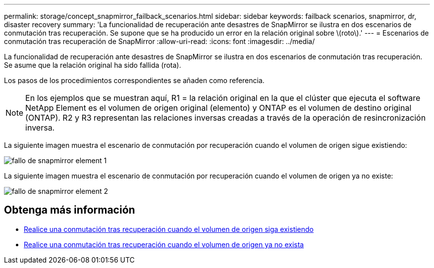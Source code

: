 ---
permalink: storage/concept_snapmirror_failback_scenarios.html 
sidebar: sidebar 
keywords: failback scenarios, snapmirror, dr, disaster recovery 
summary: 'La funcionalidad de recuperación ante desastres de SnapMirror se ilustra en dos escenarios de conmutación tras recuperación. Se supone que se ha producido un error en la relación original sobre \(roto\).' 
---
= Escenarios de conmutación tras recuperación de SnapMirror
:allow-uri-read: 
:icons: font
:imagesdir: ../media/


[role="lead"]
La funcionalidad de recuperación ante desastres de SnapMirror se ilustra en dos escenarios de conmutación tras recuperación. Se asume que la relación original ha sido fallida (rota).

Los pasos de los procedimientos correspondientes se añaden como referencia.


NOTE: En los ejemplos que se muestran aquí, R1 = la relación original en la que el clúster que ejecuta el software NetApp Element es el volumen de origen original (elemento) y ONTAP es el volumen de destino original (ONTAP). R2 y R3 representan las relaciones inversas creadas a través de la operación de resincronización inversa.

La siguiente imagen muestra el escenario de conmutación por recuperación cuando el volumen de origen sigue existiendo:

image::../media/snapmirror_element_failback1.gif[fallo de snapmirror element 1]

La siguiente imagen muestra el escenario de conmutación por recuperación cuando el volumen de origen ya no existe:

image::../media/snapmirror_element_failback2.png[fallo de snapmirror element 2]



== Obtenga más información

* xref:task_snapmirror_perform_failback_when_source_volume_exists.adoc[Realice una conmutación tras recuperación cuando el volumen de origen siga existiendo]
* xref:task_snapmirror_performing_failback_when_source_volume_no_longer_exists.adoc[Realice una conmutación tras recuperación cuando el volumen de origen ya no exista]

